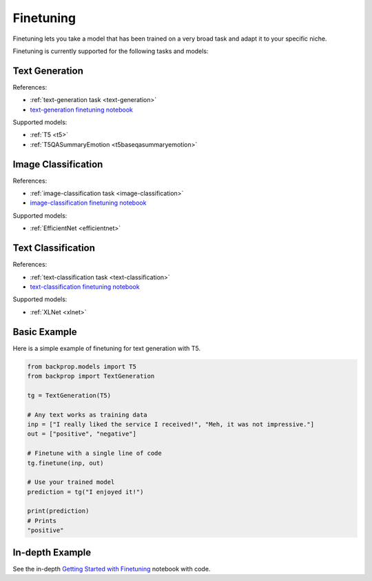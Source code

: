.. _ft:

Finetuning
==========

Finetuning lets you take a model that has been trained on a very broad task and adapt it to your specific niche.

Finetuning is currently supported for the following tasks and models:

Text Generation
^^^^^^^^^^^^^^^

References:

* :ref:`text-generation task <text-generation>`
* `text-generation finetuning notebook <https://github.com/backprop-ai/backprop/blob/main/examples/Finetuning_TextGeneration.ipynb>`_

Supported models:

* :ref:`T5 <t5>`
* :ref:`T5QASummaryEmotion <t5baseqasummaryemotion>`
  
Image Classification
^^^^^^^^^^^^^^^^^^^^

References:

* :ref:`image-classification task <image-classification>`
* `image-classification finetuning notebook <https://github.com/backprop-ai/backprop/blob/main/examples/Finetuning_ImageClassification.ipynb>`_

Supported models:

* :ref:`EfficientNet <efficientnet>`

Text Classification
^^^^^^^^^^^^^^^^^^^

References:

* :ref:`text-classification task <text-classification>`
* `text-classification finetuning notebook <https://github.com/backprop-ai/backprop/blob/main/examples/Finetuning_TextClassification.ipynb>`_

Supported models:

* :ref:`XLNet <xlnet>`

Basic Example
^^^^^^^^^^^^^

Here is a simple example of finetuning for text generation with T5.

.. code-block:: python

    from backprop.models import T5
    from backprop import TextGeneration

    tg = TextGeneration(T5)

    # Any text works as training data
    inp = ["I really liked the service I received!", "Meh, it was not impressive."]
    out = ["positive", "negative"]

    # Finetune with a single line of code
    tg.finetune(inp, out)

    # Use your trained model
    prediction = tg("I enjoyed it!")

    print(prediction)
    # Prints
    "positive"


In-depth Example
^^^^^^^^^^^^^^^^    

See the in-depth `Getting Started with Finetuning <https://github.com/backprop-ai/backprop/blob/main/examples/Finetuning_GettingStarted.ipynb>`_ notebook with code.
